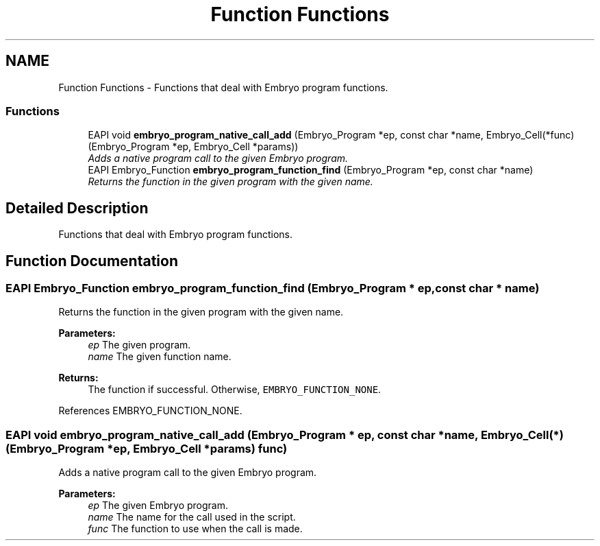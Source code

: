.TH "Function Functions" 3 "19 May 2008" "Embryo" \" -*- nroff -*-
.ad l
.nh
.SH NAME
Function Functions \- Functions that deal with Embryo program functions.  

.PP
.SS "Functions"

.in +1c
.ti -1c
.RI "EAPI void \fBembryo_program_native_call_add\fP (Embryo_Program *ep, const char *name, Embryo_Cell(*func)(Embryo_Program *ep, Embryo_Cell *params))"
.br
.RI "\fIAdds a native program call to the given Embryo program. \fP"
.ti -1c
.RI "EAPI Embryo_Function \fBembryo_program_function_find\fP (Embryo_Program *ep, const char *name)"
.br
.RI "\fIReturns the function in the given program with the given name. \fP"
.in -1c
.SH "Detailed Description"
.PP 
Functions that deal with Embryo program functions. 
.PP
.SH "Function Documentation"
.PP 
.SS "EAPI Embryo_Function embryo_program_function_find (Embryo_Program * ep, const char * name)"
.PP
Returns the function in the given program with the given name. 
.PP
\fBParameters:\fP
.RS 4
\fIep\fP The given program. 
.br
\fIname\fP The given function name. 
.RE
.PP
\fBReturns:\fP
.RS 4
The function if successful. Otherwise, \fCEMBRYO_FUNCTION_NONE\fP. 
.RE
.PP

.PP
References EMBRYO_FUNCTION_NONE.
.SS "EAPI void embryo_program_native_call_add (Embryo_Program * ep, const char * name, Embryo_Cell(*)(Embryo_Program *ep, Embryo_Cell *params) func)"
.PP
Adds a native program call to the given Embryo program. 
.PP
\fBParameters:\fP
.RS 4
\fIep\fP The given Embryo program. 
.br
\fIname\fP The name for the call used in the script. 
.br
\fIfunc\fP The function to use when the call is made. 
.RE
.PP


